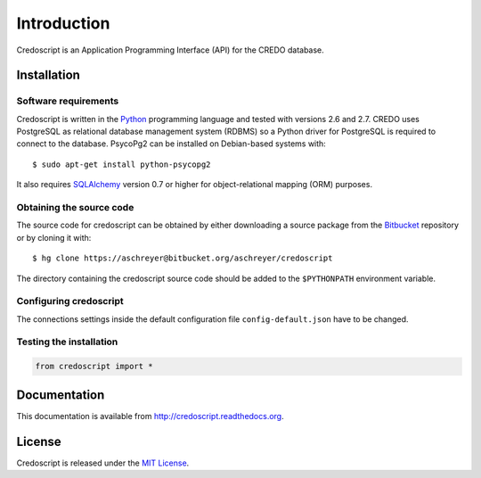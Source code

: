 Introduction
============

Credoscript is an Application Programming Interface (API) for the CREDO database.

Installation
------------

Software requirements
~~~~~~~~~~~~~~~~~~~~~
Credoscript is written in the `Python <http://www.python.org/>`_ programming language
and tested with versions 2.6 and 2.7. CREDO uses PostgreSQL as relational database
management system (RDBMS) so a Python driver for PostgreSQL is required to connect
to the database. PsycoPg2 can be installed on Debian-based systems with::

    $ sudo apt-get install python-psycopg2

It also requires `SQLAlchemy <http://www.sqlalchemy.org/>`_ version 0.7 or higher
for object-relational mapping (ORM) purposes.

Obtaining the source code
~~~~~~~~~~~~~~~~~~~~~~~~~
The source code for credoscript can be obtained by either downloading a source package
from the `Bitbucket <https://bitbucket.org/aschreyer/credoscript>`_ repository or
by cloning it with::

    $ hg clone https://aschreyer@bitbucket.org/aschreyer/credoscript

The directory containing the credoscript source code should be added to the ``$PYTHONPATH``
environment variable.

Configuring credoscript
~~~~~~~~~~~~~~~~~~~~~~~
The connections settings inside the default configuration file ``config-default.json``
have to be changed.


Testing the installation
~~~~~~~~~~~~~~~~~~~~~~~~
.. code-block:: python

   from credoscript import *

Documentation
-------------
This documentation is available from http://credoscript.readthedocs.org.

License
-------
Credoscript is released under the `MIT License <http://en.wikipedia.org/wiki/MIT_License>`_.